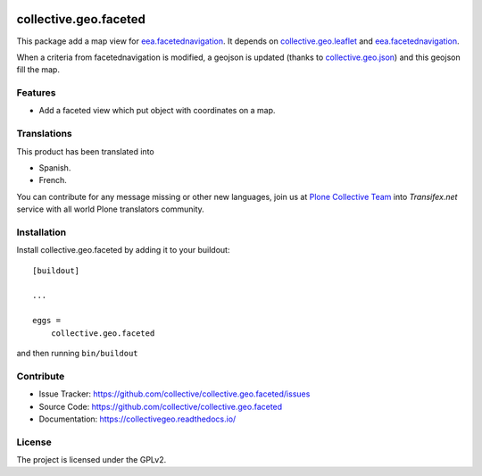 .. This README is meant for consumption by humans and pypi. Pypi can render rst files so please do not use Sphinx features.
   If you want to learn more about writing documentation, please check out: http://docs.plone.org/about/documentation_styleguide.html
   This text does not appear on pypi or github. It is a comment.

.. image:: https://img.shields.io/travis/collective/collective.geo.faceted/master.svg
   :target: https://travis-ci.org/collective/collective.geo.faceted
.. image:: https://coveralls.io/repos/collective/collective.geo.faceted/badge.svg?branch=master
   :target: https://coveralls.io/github/collective/collective.geo.faceted?branch=master
.. image:: http://img.shields.io/pypi/v/collective.geo.faceted.svg
   :target: https://pypi.python.org/pypi/collective.geo.faceted

==============================================================================
collective.geo.faceted
==============================================================================

This package add a map view for `eea.facetednavigation`_.
It depends on `collective.geo.leaflet`_ and `eea.facetednavigation`_.

When a criteria from facetednavigation is modified, a geojson is updated (thanks to `collective.geo.json`_) and this geojson fill the map.


Features
--------

- Add a faceted view which put object with coordinates on a map.

.. image:: https://raw.githubusercontent.com/collective/collective.geo.faceted/master/docs/screenshot.png
    :alt: The map on a collection.
    :width: 1007
    :height: 1026
    :align: center


Translations
------------

This product has been translated into

- Spanish.

- French.

You can contribute for any message missing or other new languages, join us at 
`Plone Collective Team <https://www.transifex.com/plone/plone-collective/>`_ 
into *Transifex.net* service with all world Plone translators community.


Installation
------------

Install collective.geo.faceted by adding it to your buildout::

    [buildout]

    ...

    eggs =
        collective.geo.faceted


and then running ``bin/buildout``

Contribute
----------

- Issue Tracker: https://github.com/collective/collective.geo.faceted/issues
- Source Code: https://github.com/collective/collective.geo.faceted
- Documentation: https://collectivegeo.readthedocs.io/


License
-------

The project is licensed under the GPLv2.

.. _eea.facetednavigation: https://github.com/eea/eea.facetednavigation/
.. _collective.geo.leaflet: https://github.com/collective/collective.geo.leaflet/
.. _collective.geo.json: https://github.com/collective/collective.geo.json/
